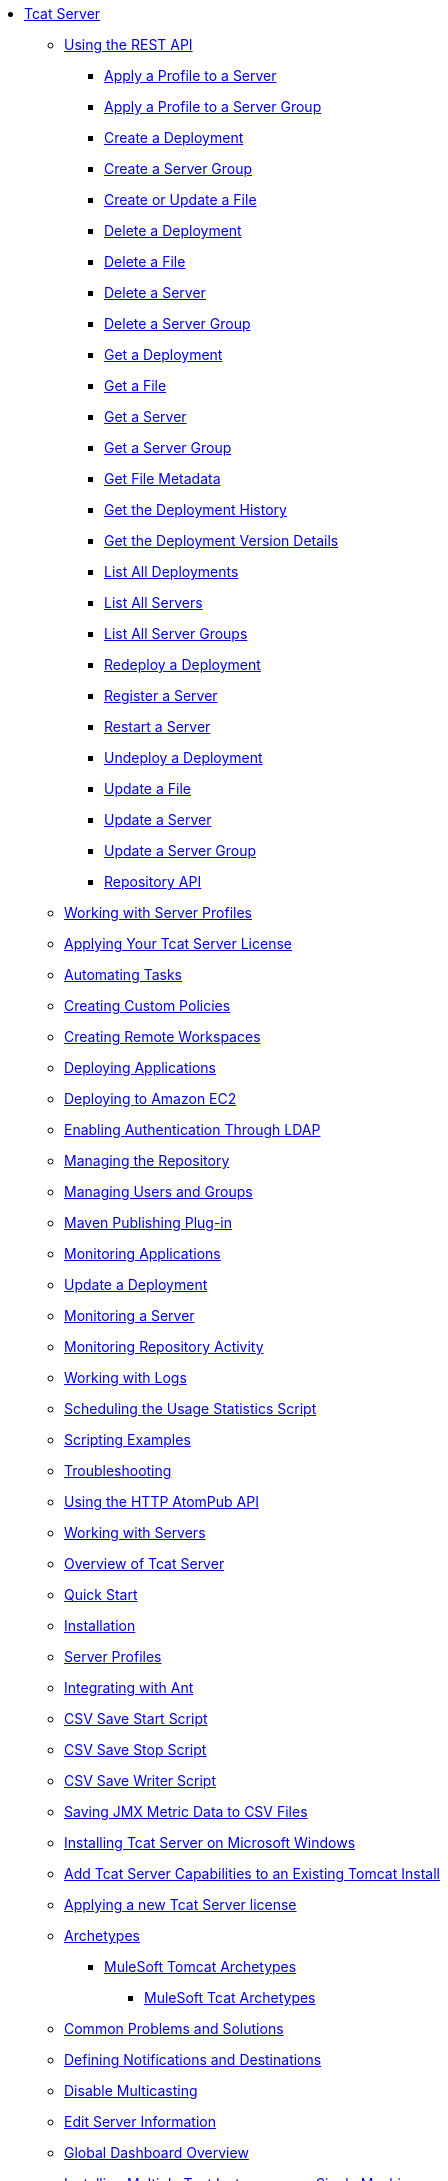 // Tcat Server 7.1.0 TOC File
* link:/tcat-server/v/7.1.0/[Tcat Server]
** link:/tcat-server/v/7.1.0/using-the-rest-api[Using the REST API]
*** link:/tcat-server/v/7.1.0/apply-a-profile-to-a-server[Apply a Profile to a Server]
*** link:/tcat-server/v/7.1.0/apply-a-profile-to-a-server-group[Apply a Profile to a Server Group]
*** link:/tcat-server/v/7.1.0/create-a-deployment[Create a Deployment]
*** link:/tcat-server/v/7.1.0/create-a-server-group[Create a Server Group]
*** link:/tcat-server/v/7.1.0/create-or-update-a-file.[Create or Update a File]
*** link:/tcat-server/v/7.1.0/delete-a-deployment[Delete a Deployment]
*** link:/tcat-server/v/7.1.0/delete-a-file[Delete a File]
*** link:/tcat-server/v/7.1.0/delete-a-server[Delete a Server]
*** link:/tcat-server/v/7.1.0/delete-a-server-group[Delete a Server Group]
*** link:/tcat-server/v/7.1.0/get-a-deployment[Get a Deployment]
*** link:/tcat-server/v/7.1.0/get-a-file[Get a File]
*** link:/tcat-server/v/7.1.0/get-a-server[Get a Server]
*** link:/tcat-server/v/7.1.0/get-a-server-group[Get a Server Group]
*** link:/tcat-server/v/7.1.0/get-file-metadata[Get File Metadata]
*** link:/tcat-server/v/7.1.0/get-the-deployment-history[Get the Deployment History]
*** link:/tcat-server/v/7.1.0/get-the-deployment-version-details[Get the Deployment Version Details]
*** link:/tcat-server/v/7.1.0/list-all-deployments[List All Deployments]
*** link:/tcat-server/v/7.1.0/list-all-servers[List All Servers]
*** link:/tcat-server/v/7.1.0/list-all-server-groups[List All Server Groups]
*** link:/tcat-server/v/7.1.0/redeploy-a-deployment[Redeploy a Deployment]
*** link:/tcat-server/v/7.1.0/register-a-server[Register a Server]
*** link:/tcat-server/v/7.1.0/restart-a-server[Restart a Server]
*** link:/tcat-server/v/7.1.0/undeploy-a-deployment[Undeploy a Deployment]
*** link:/tcat-server/v/7.1.0/update-a-file[Update a File]
*** link:/tcat-server/v/7.1.0/update-a-server[Update a Server]
*** link:/tcat-server/v/7.1.0/update-a-server-group[Update a Server Group]
*** link:/tcat-server/v/7.1.0/repository-api[Repository API]
** link:/tcat-server/v/7.1.0/working-with-server-profiles[Working with Server Profiles]
** link:/tcat-server/v/7.1.0/applying-your-tcat-server-license[Applying Your Tcat Server License]
** link:/tcat-server/v/7.1.0/automating-tasks[Automating Tasks]
** link:/tcat-server/v/7.1.0/creating-custom-policies[Creating Custom Policies]
** link:/tcat-server/v/7.1.0/creating-remote-workspaces[Creating Remote Workspaces]
** link:/tcat-server/v/7.1.0/deploying-applications[Deploying Applications]
** link:/tcat-server/v/7.1.0/deploying-to-amazon-ec2[Deploying to Amazon EC2]
** link:/tcat-server/v/7.1.0/enabling-authentication-through-ldap[Enabling Authentication Through LDAP]
** link:/tcat-server/v/7.1.0/managing-the-repository[Managing the Repository]
** link:/tcat-server/v/7.1.0/managing-users-and-groups[Managing Users and Groups]
** link:/tcat-server/v/7.1.0/maven-publishing-plug-in[Maven Publishing Plug-in]
** link:/tcat-server/v/7.1.0/monitoring-applications[Monitoring Applications]
** link:/tcat-server/v/7.1.0/update-a-deployment[Update a Deployment]
** link:/tcat-server/v/7.1.0/monitoring-a-server[Monitoring a Server]
** link:/tcat-server/v/7.1.0/monitoring-repository-activity[Monitoring Repository Activity]
** link:/tcat-server/v/7.1.0/working-with-logs[Working with Logs]
** link:/tcat-server/v/7.1.0/scheduling-the-usage-statistics-script[Scheduling the Usage Statistics Script]
** link:/tcat-server/v/7.1.0/scripting-examples[Scripting Examples]
** link:/tcat-server/v/7.1.0/troubleshooting[Troubleshooting]
** link:/tcat-server/v/7.1.0/using-the-http-atompub-api[Using the HTTP AtomPub API]
** link:/tcat-server/v/7.1.0/working-with-servers[Working with Servers]
** link:/tcat-server/v/7.1.0/overview-of-tcat-server[Overview of Tcat Server]
** link:/tcat-server/v/7.1.0/quick-start[Quick Start]
** link:/tcat-server/v/7.1.0/installation[Installation]
** link:/tcat-server/v/7.1.0/server-profiles[Server Profiles]
** link:/tcat-server/v/7.1.0/integrating-with-ant[Integrating with Ant]
** link:/tcat-server/v/7.1.0/csv-save-start-script[CSV Save Start Script]
** link:/tcat-server/v/7.1.0/csv-save-stop-script[CSV Save Stop Script]
** link:/tcat-server/v/7.1.0/csv-save-writer-script[CSV Save Writer Script]
** link:/tcat-server/v/7.1.0/saving-jmx-metric-data-to-csv-files[Saving JMX Metric Data to CSV Files]
** link:/tcat-server/v/7.1.0/installing-tcat-server-on-microsoft-windows[Installing Tcat Server on Microsoft Windows]
** link:/tcat-server/v/7.1.0/add-tcat-server-capabilities-to-an-existing-tomcat-install[Add Tcat Server Capabilities to an Existing Tomcat Install]
** link:/tcat-server/v/7.1.0/applying-a-new-tcat-server-license[Applying a new Tcat Server license]
** link:/tcat-server/v/7.1.0/archetypes[Archetypes]
*** link:/tcat-server/v/7.1.0/mulesoft-tomcat-archetypes[MuleSoft Tomcat Archetypes]
**** link:/tcat-server/v/7.1.0/mulesoft-tcat-archetypes[MuleSoft Tcat Archetypes]
** link:/tcat-server/v/7.1.0/common-problems-and-solutions[Common Problems and Solutions]
** link:/tcat-server/v/7.1.0/defining-notifications-and-destinations[Defining Notifications and Destinations]
** link:/tcat-server/v/7.1.0/disable-multicasting[Disable Multicasting]
** link:/tcat-server/v/7.1.0/edit-server-information[Edit Server Information]
** link:/tcat-server/v/7.1.0/global-dashboard-overview[Global Dashboard Overview]
** link:/tcat-server/v/7.1.0/installing-multiple-tcat-instances-on-a-single-machine[Installing Multiple Tcat Instances on a Single Machine]
** link:/tcat-server/v/7.1.0/integrating-with-ldap[Integrating with LDAP]
** link:/tcat-server/v/7.1.0/jmx-agent-monitoring[JMX Agent Monitoring]
** link:/tcat-server/v/7.1.0/moving-a-tcat-installation-from-a-non-linux-os-to-linux[Moving a Tcat Installation from a Non-Linux OS to Linux]
** link:/tcat-server/v/7.1.0/quickstart[QuickStart]
** link:/tcat-server/v/7.1.0/release-notes[Release Notes]
*** link:/tcat-server/v/7.1.0/release-notes-tcat-6-r2[Release Notes Tcat 6 R3]
*** link:/tcat-server/v/7.1.0/release-notes-tcat-6-r3[Release Notes Tcat 6 R2]
*** link:/tcat-server/v/7.1.0/tcat-server-6-r2-release-notes[Tcat Server 6 R2 Release Notes]
** link:/tcat-server/v/7.1.0/server-dashboard[Server Dashboard]
** link:/tcat-server/v/7.1.0/user-group-permissions[User Group Permissions]
** link:/tcat-server/v/7.1.0/using-cloudcat-with-amazon-ec2[Using Cloudcat with Amazon EC2]
** link:/tcat-server/v/7.1.0/using-cloudcat-with-gogrid[Using Cloudcat with GoGrid]
** link:/tcat-server/v/7.1.0/working-with-alerts[Working With Alerts]
** link:/tcat-server/v/7.1.0/integrating-with-maven[Integrating with Maven
Upgrading]
** link:/tcat-server/v/7.1.0/upgrading[Upgrading]
*** link:/tcat-server/v/7.1.0/upgrading-to-7.1.0[Upgrading to 7.1.0]
*** link:/tcat-server/v/7.1.0/upgrading-to-r4[Upgrading to R4]
*** link:/tcat-server/v/7.1.0/upgrading-to-6.3[Upgrading to 6.3]
*** link:/tcat-server/v/7.1.0/upgrading-to-tcat-server-6-r2-p1[Upgrading to Tcat Server 6 R2 P1]
*** link:/tcat-server/v/7.1.0/upgrading-from-tcat-server-6-r1-to-tcat-server-6-r2[Upgrading from Tcat Server 6 R1 to Tcat Server 6 R2]
